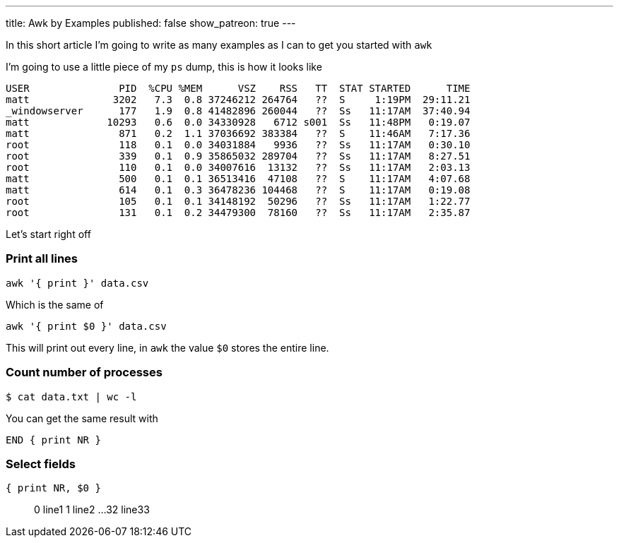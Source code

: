 ---
title: Awk by Examples
published: false
show_patreon: true
---

In this short article I'm going to write as many examples
as I can to get you started with `awk`

I'm going to use a little piece of my `ps` dump, this is
how it looks like
```process dump
USER               PID  %CPU %MEM      VSZ    RSS   TT  STAT STARTED      TIME
matt              3202   7.3  0.8 37246212 264764   ??  S     1:19PM  29:11.21
_windowserver      177   1.9  0.8 41482896 260044   ??  Ss   11:17AM  37:40.94
matt             10293   0.6  0.0 34330928   6712 s001  Ss   11:48PM   0:19.07
matt               871   0.2  1.1 37036692 383384   ??  S    11:46AM   7:17.36
root               118   0.1  0.0 34031884   9936   ??  Ss   11:17AM   0:30.10
root               339   0.1  0.9 35865032 289704   ??  Ss   11:17AM   8:27.51
root               110   0.1  0.0 34007616  13132   ??  Ss   11:17AM   2:03.13
matt               500   0.1  0.1 36513416  47108   ??  S    11:17AM   4:07.68
matt               614   0.1  0.3 36478236 104468   ??  S    11:17AM   0:19.08
root               105   0.1  0.1 34148192  50296   ??  Ss   11:17AM   1:22.77
root               131   0.1  0.2 34479300  78160   ??  Ss   11:17AM   2:35.87
```

Let's start right off

=== Print all lines
```awk code
awk '{ print }' data.csv
```
Which is the same of
```awk code
awk '{ print $0 }' data.csv
```
This will print out every line, in `awk` the value `$0` stores the entire line.

=== Count number of processes
```bash
$ cat data.txt | wc -l
```
You can get the same result with
```awk code
END { print NR }
```


=== Select fields
```awk code
{ print NR, $0 }
```

> 0 line1
> 1 line2
> ...
> 32 line33

